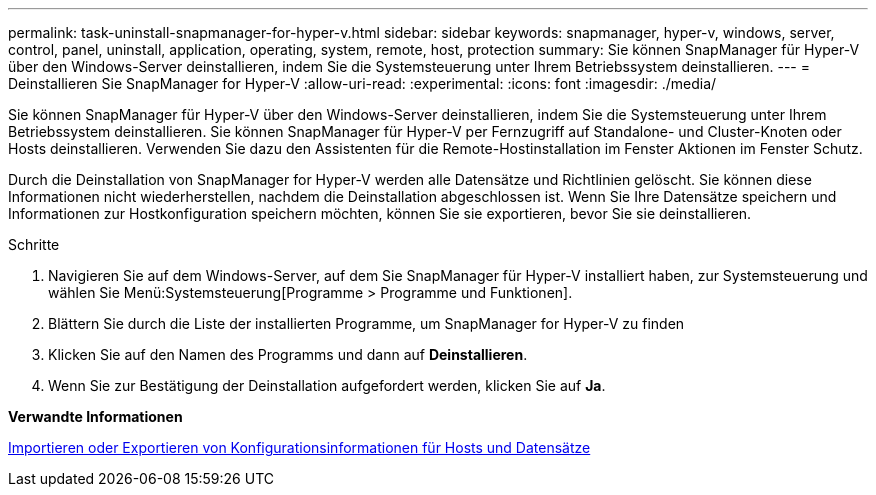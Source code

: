 ---
permalink: task-uninstall-snapmanager-for-hyper-v.html 
sidebar: sidebar 
keywords: snapmanager, hyper-v, windows, server, control, panel, uninstall, application, operating, system, remote, host, protection 
summary: Sie können SnapManager für Hyper-V über den Windows-Server deinstallieren, indem Sie die Systemsteuerung unter Ihrem Betriebssystem deinstallieren. 
---
= Deinstallieren Sie SnapManager for Hyper-V
:allow-uri-read: 
:experimental: 
:icons: font
:imagesdir: ./media/


[role="lead"]
Sie können SnapManager für Hyper-V über den Windows-Server deinstallieren, indem Sie die Systemsteuerung unter Ihrem Betriebssystem deinstallieren. Sie können SnapManager für Hyper-V per Fernzugriff auf Standalone- und Cluster-Knoten oder Hosts deinstallieren. Verwenden Sie dazu den Assistenten für die Remote-Hostinstallation im Fenster Aktionen im Fenster Schutz.

Durch die Deinstallation von SnapManager for Hyper-V werden alle Datensätze und Richtlinien gelöscht. Sie können diese Informationen nicht wiederherstellen, nachdem die Deinstallation abgeschlossen ist. Wenn Sie Ihre Datensätze speichern und Informationen zur Hostkonfiguration speichern möchten, können Sie sie exportieren, bevor Sie sie deinstallieren.

.Schritte
. Navigieren Sie auf dem Windows-Server, auf dem Sie SnapManager für Hyper-V installiert haben, zur Systemsteuerung und wählen Sie Menü:Systemsteuerung[Programme > Programme und Funktionen].
. Blättern Sie durch die Liste der installierten Programme, um SnapManager for Hyper-V zu finden
. Klicken Sie auf den Namen des Programms und dann auf *Deinstallieren*.
. Wenn Sie zur Bestätigung der Deinstallation aufgefordert werden, klicken Sie auf *Ja*.


*Verwandte Informationen*

xref:task-import-or-export-host-and-dataset-configuration-information.adoc[Importieren oder Exportieren von Konfigurationsinformationen für Hosts und Datensätze]
